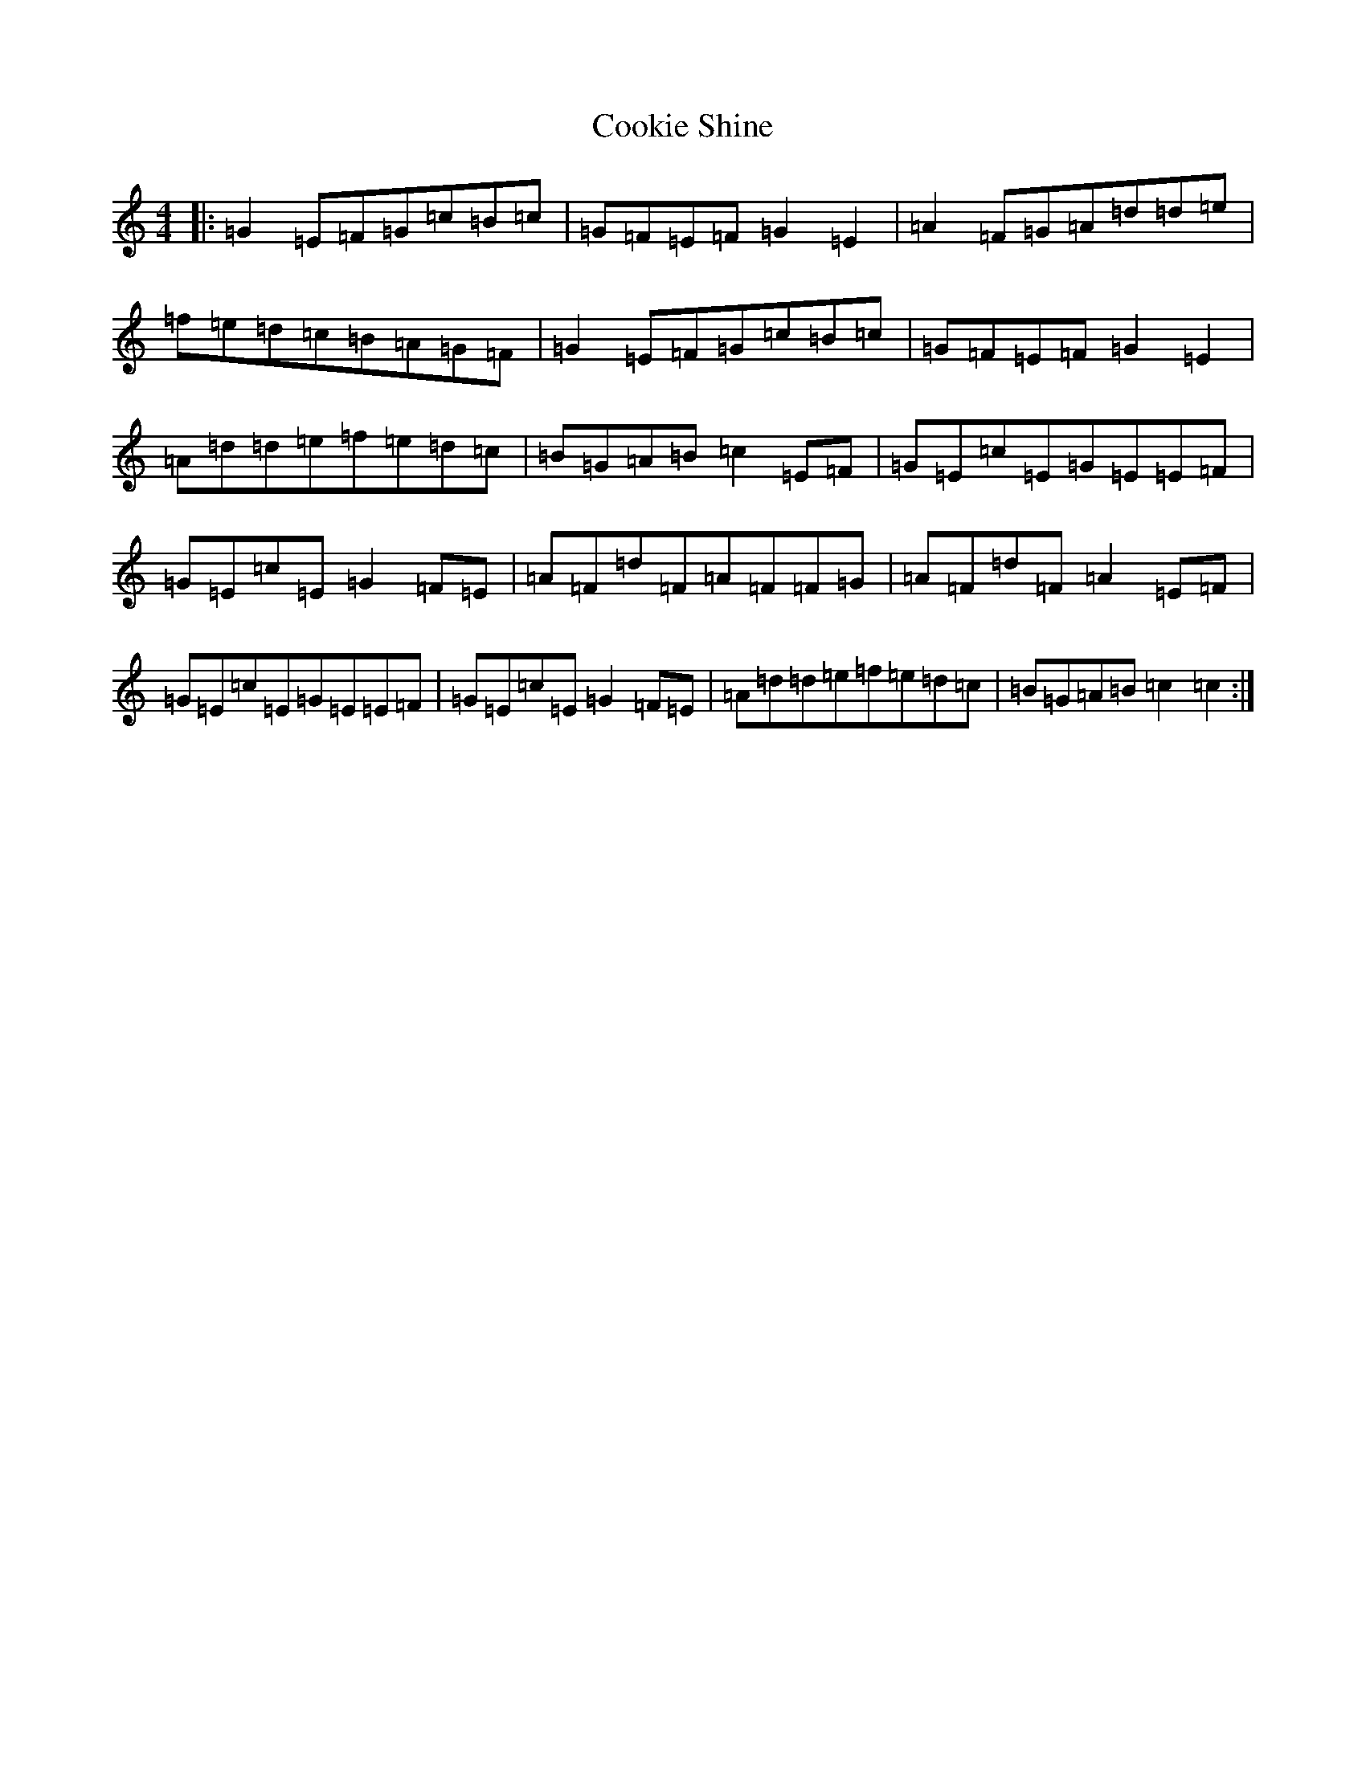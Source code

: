 X: 4179
T: Cookie Shine
S: https://thesession.org/tunes/11847#setting11847
R: reel
M:4/4
L:1/8
K: C Major
|:=G2=E=F=G=c=B=c|=G=F=E=F=G2=E2|=A2=F=G=A=d=d=e|=f=e=d=c=B=A=G=F|=G2=E=F=G=c=B=c|=G=F=E=F=G2=E2|=A=d=d=e=f=e=d=c|=B=G=A=B=c2=E=F|=G=E=c=E=G=E=E=F|=G=E=c=E=G2=F=E|=A=F=d=F=A=F=F=G|=A=F=d=F=A2=E=F|=G=E=c=E=G=E=E=F|=G=E=c=E=G2=F=E|=A=d=d=e=f=e=d=c|=B=G=A=B=c2=c2:|